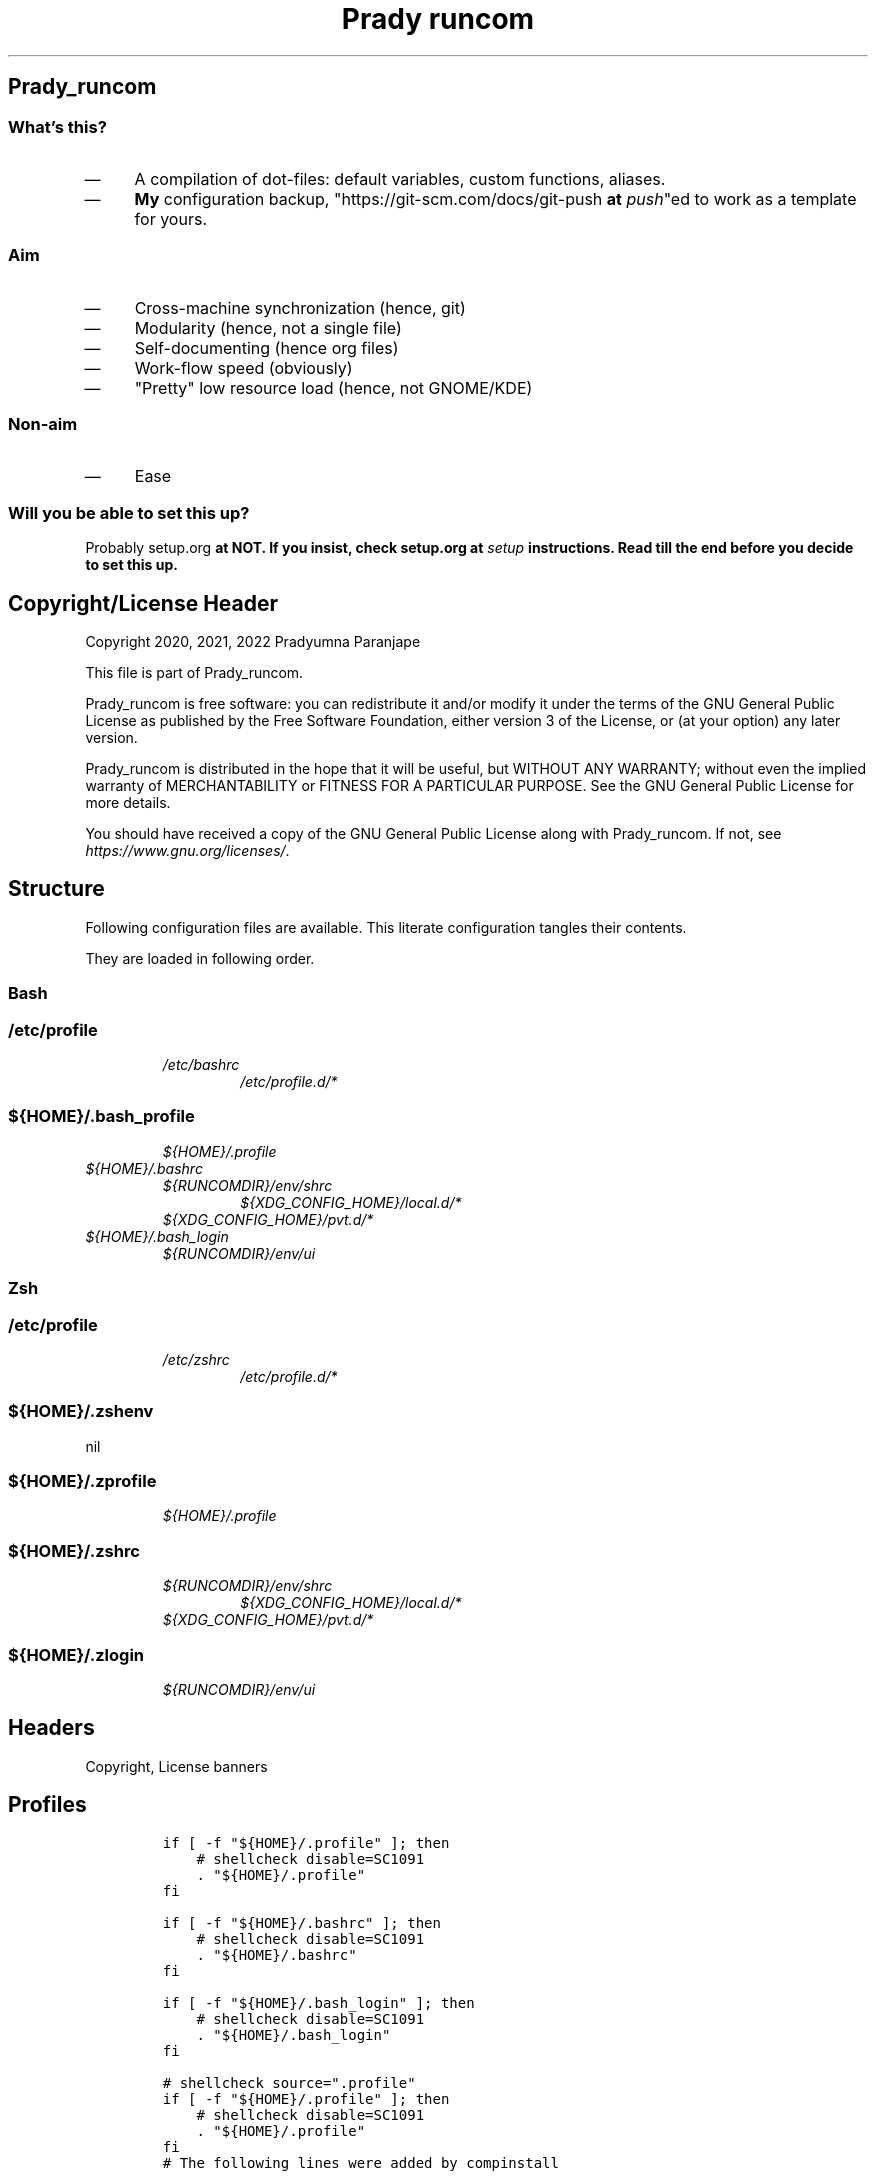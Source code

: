 .TH "Prady runcom" "1" 

.SH "Prady_runcom"
.SS "What's this?"
.IP \(em 4
A compilation of dot-files: default variables, custom functions, aliases.
.IP \(em 4
\fBMy\fP configuration backup, "https://git-scm.com/docs/git-push \fBat\fP \fIpush\fP"ed to work as a template for yours.

.SS "Aim"
.IP \(em 4
Cross-machine synchronization (hence, git)
.IP \(em 4
Modularity (hence, not a single file)
.IP \(em 4
Self-documenting (hence org files)
.IP \(em 4
Work-flow speed (obviously)
.IP \(em 4
"Pretty" low resource load (hence, not GNOME/KDE)

.SS "Non-aim"
.IP \(em 4
Ease

.SS "Will you be able to set this up?"
.PP
Probably setup.org \fBat\fP \fI\fBNOT\fP\fP.
If you insist, check setup.org \fBat\fP \fIsetup\fP instructions.
Read till the end before you decide to set this up.

.SH "Copyright/License Header"
.PP
Copyright 2020, 2021, 2022 Pradyumna Paranjape

.PP
This file is part of Prady_runcom.

.PP
Prady_runcom is free software: you can redistribute it and/or modify
it under the terms of the GNU General Public License as published by
the Free Software Foundation, either version 3 of the License, or
(at your option) any later version.

.PP
Prady_runcom is distributed in the hope that it will be useful,
but WITHOUT ANY WARRANTY; without even the implied warranty of
MERCHANTABILITY or FITNESS FOR A PARTICULAR PURPOSE.  See the
GNU General Public License for more details.

.PP
You should have received a copy of the GNU General Public License
along with Prady_runcom.  If not, see \fIhttps://www.gnu.org/licenses/\fP.

.SH "Structure"
.PP
Following configuration files are available. This literate configuration tangles their contents.
.TS
 center,box;

l l l l .
_
Configuration File Path	POSIX	Stowed	Owner
_
\fI/etc/profile\fP	yes	no	root
\fI/etc/bashrc\fP	yes	no	root
\fI/etc/zshrc\fP	yes	no	root
\fI/etc/profile.d/*\fP	yes	no	root
\fI${HOME}/.bashrc\fP	no	yes	\fI${USER}\fP
\fI${HOME}/.zshrc\fP	no	yes	\fI${USER}\fP
\fI${HOME}/.bash_profile\fP	yes	yes	\fI${USER}\fP
\fI${HOME}/.bash_login\fP	yes	yes	\fI${USER}\fP
\fI${HOME}/.profile\fP	yes	yes	\fI${USER}\fP
\fI${HOME}/.zprofile\fP	yes	yes	\fI${USER}\fP
\fI${HOME}/.zshenv\fP	yes	yes	\fI${USER}\fP
\fI${HOME}/.zlogin\fP	yes	yes	\fI${USER}\fP
\fI${RUNCOMDIR}/env/shrc\fP	yes	no	RUNCOM
\fI${RUNCOMDIR}/env/ui\fP	yes	no	RUNCOM
\fI${XDG_DATA_HOME}/bash\-completion/completions/*\fP	no	yes	\fI${USER}\fP
\fI${XDG_CONFIG_DIR}\fP	no	yes	\fI${USER}\fP
\fI${XDG_CONFIG_HOME}/local.d/.*rc\fP	yes	no	\fI${USER}\fP
\fI${XDG_CONFIG_HOME}/pvt.d/.*rc\fP	yes	pvt	\fI${USER}\fP
_
.TE
.TB ""
.PP
They are loaded in following order.

.SS "Bash"
.SS "/etc/profile"
.RS
.TP
.ft I
/etc/bashrc
.ft
.RS
.TP
.ft I
/etc/profile.d/*
.ft
.RE
.RE

.SS "${HOME}/.bash_profile"
.RS
.TP
.ft I
${HOME}/.profile
.ft
.RE

.TP
.ft I
${HOME}/.bashrc
.ft
.RS
.TP
.ft I
${RUNCOMDIR}/env/shrc
.ft
.RS
.TP
.ft I
${XDG_CONFIG_HOME}/local.d/*
.ft
.RE
.TP
.ft I
${XDG_CONFIG_HOME}/pvt.d/*
.ft
.RE
.RE
.RE

.TP
.ft I
${HOME}/.bash_login
.ft
.RS
.TP
.ft I
${RUNCOMDIR}/env/ui
.ft
.RE
.RE

.SS "Zsh"
.SS "/etc/profile"
.RS
.TP
.ft I
/etc/zshrc
.ft
.RS
.TP
.ft I
/etc/profile.d/*
.ft
.RE
.RE

.SS "${HOME}/.zshenv"
nil

.SS "${HOME}/.zprofile"
.RS
.TP
.ft I
${HOME}/.profile
.ft
.RE

.SS "${HOME}/.zshrc"
.RS
.TP
.ft I
${RUNCOMDIR}/env/shrc
.ft
.RS
.TP
.ft I
${XDG_CONFIG_HOME}/local.d/*
.ft
.RE
.TP
.ft I
${XDG_CONFIG_HOME}/pvt.d/*
.ft
.RE
.RE

.SS "${HOME}/.zlogin"
.RS
.TP
.ft I
${RUNCOMDIR}/env/ui
.ft
.RE

.SH "Headers"
.PP
Copyright, License banners
.SH "Profiles"
.RS
.nf
\fCif [ -f "${HOME}/.profile" ]; then
    # shellcheck disable=SC1091
    . "${HOME}/.profile"
fi

if [ -f "${HOME}/.bashrc" ]; then
    # shellcheck disable=SC1091
    . "${HOME}/.bashrc"
fi

if [ -f "${HOME}/.bash_login" ]; then
    # shellcheck disable=SC1091
    . "${HOME}/.bash_login"
fi

\fP
.fi
.RE

.RS
.nf
\fC# shellcheck source=".profile"
if [ -f "${HOME}/.profile" ]; then
    # shellcheck disable=SC1091
    . "${HOME}/.profile"
fi
\fP
.fi
.RE

.RS
.nf
\fC# The following lines were added by compinstall

zstyle ':completion:*' completer _complete _ignored _approximate
zstyle ':completion:*' list-colors ''
zstyle ':completion:*' matcher-list ''
zstyle ':completion:*' max-errors 2
zstyle ':completion:*' menu select=3
zstyle ':completion:*' select-prompt %SScrolling \
       active: current selection at %p%s
zstyle :compinstall filename "${HOME}/.zshrc"

# End of lines added by compinstall
# Lines configured by zsh-newuser-install

\fP
.fi
.RE

.SH "Init"
.SS "profile"
.RS
.nf
\fCLC_ALL=en_IN.UTF-8
LANG=en_IN.UTF-8

export LC_ALL
export LANG
\fP
.fi
.RE
.SS "bash"
.IP \(em 4
Prevent bashrc from running outside non-interactive mode
.RS
.nf
\fCcase $- in
    *i*)
    ;;
    *)
        return
        ;;
esac
\fP
.fi
.RE

.IP \(em 4
Option settings
.RS
.nf
\fCshopt -s autocd
shopt -s checkwinsize
shopt -s extglob
shopt -s globstar
shopt -s histappend
shopt -s histverify
\fP
.fi
.RE

.IP \(em 4
History
.RS
.nf
\fCshopt -s histappend
HISTCONTROL=ignoreboth
HISTFILE="${XDG_CACHE_HOME:-${HOME}/.cache}/.bash_history"
HISTFILESIZE=10000
HISTSIZE=10000
\fP
.fi
.RE

.IP \(em 4
Coloured terminals
.RS
.nf
\fCcase "$TERM" in
    xterm-color|*-256color) color_prompt=yes;;
esac
\fP
.fi
.RE

.IP \(em 4
Key-bindings
.RS
.nf
\fCset -o vi
bind '"jk":vi-movement-mode'
\fP
.fi
.RE

.SS "zsh"
.PP
Settings
.IP \(em 4
History
.RS
.nf
\fCHISTFILE="${XDG_CACHE_HOME:-${HOME}/.cache}/.zhistory"
HISTSIZE=10000
SAVEHIST=10000
\fP
.fi
.RE
.IP \(em 4
cache files
.RS
.nf
\fCZSH_COMPDUMP="${XDG_CACHE_HOME:-${HOME}/.cache}/.zcompdump"
\fP
.fi
.RE


.IP \(em 4
Options
.RS
.nf
\fCZSH_AUTOSUGGEST_HIGHLIGHT_STYLE="fg=#5f6f7f,bg=#172737"
ZSH_AUTOSUGGEST_STRATEGY=("history" "completion")
setopt autocd
setopt interactive_comments
setopt appendhistory extendedglob notify
setopt BANG_HIST                 # Treat the '!' character specially during expansion.
setopt EXTENDED_HISTORY          # Write the history file in the ":start:elapsed;command" format.
setopt INC_APPEND_HISTORY        # Write to the history file immediately, not when the shell exits.
setopt HIST_EXPIRE_DUPS_FIRST    # Expire duplicate entries first when trimming history.
setopt HIST_IGNORE_DUPS          # Don't record an entry that was just recorded again.
setopt HIST_IGNORE_ALL_DUPS      # Delete old recorded entry if new entry is a duplicate.
setopt HIST_FIND_NO_DUPS         # Do not display a line previously found.
setopt HIST_SAVE_NO_DUPS         # Don't write duplicate entries in the history file.
setopt HIST_IGNORE_SPACE         # Don't record an entry starting with a space.
setopt HIST_REDUCE_BLANKS        # Remove superfluous blanks before recording entry.
setopt HIST_VERIFY               # Don't execute immediately upon history expansion.
unsetopt beep
autoload colors && colors
autoload add-zsh-hook
autoload -Uz compinit
autoload -Uz bashcompinit
compinit
bashcompinit
\fP
.fi
.RE

.IP \(em 4
Key-bindings
.RS
.nf
\fCterm_key_source="${HOME}/.zkbd/$TERM-${${DISPLAY:t}:-$VENDOR-$OSTYPE}"
if [ -f "${term_key_source}" ]; then
    . "${term_key_source}"
fi
# keybindings
bindkey -v
bindkey -s '^o' 'lfcd\n'
bindkey -s '^f' 'fzfcd\n'
bindkey -s '^E' 'deactivate 2>/dev/null || true\n'
bindkey -s '^N' 'force_global_venv\n'
bindkey '^[[P' delete-char  # backspace key
bindkey '^[[1;5D' vi-backward-word  # ctrl <-
bindkey '^[[1;5C' vi-forward-word  # ctrl ->
bindkey '^[[3~' vi-delete-char  # delete key
bindkey '^[[F' vi-end-of-line  # end key
bindkey '^[[H' vi-beginning-of-line  # home key
bindkey "^[[27;2;13~" vi-open-line-below  # shift Return
export KEYTIMEOUT=10

# Use beam shape cursor for each new prompt.
_rc_fix_cursor () {
    echo -ne '\e[6 q'
}
add-zsh-hook precmd _rc_fix_cursor

# Change cursor shape for different vi modes.
zle-keymap-select () {
    if [ "${KEYMAP}" = "vicmd" ] ||
           [ "${1}" = 'block' ]; then
        printf '\e[2 q'

    elif [ "${KEYMAP}" = "main" ] ||
             [ "${KEYMAP}" = "viins" ] ||
             [ "${KEYMAP}" = '' ] ||
             [ "${1}" = 'beam' ]; then
        printf '\e[6 q'
    elif [ "${KEYMAP}" = "visual" ]; then
        printf '\e[4 q'
    fi
}
# Use vim keys in tab complete menu:
zmodload zsh/complist
zmodload zsh/mapfile
bindkey -M menuselect 'h' vi-backward-char
bindkey -M menuselect 'k' vi-up-line-or-history
bindkey -M menuselect 'l' vi-forward-char
bindkey -M menuselect 'j' vi-down-line-or-history
bindkey -v '^?' backward-delete-char
bindkey -M viins 'jk' vi-cmd-mode
bindkey '^r' history-incremental-search-backward

zle -N zle-keymap-select

\fP
.fi
.RE
.IP \(em 4
Unset options:
.IP \(em 4
setopt SHARE_HISTORY             # Share history between all sessions.
.IP \(em 4
setopt HIST_BEEP                 # Beep when accessing non-existent history.

.SH "Inherit"
.SS "bash"
.RS
.nf
\fC# shellcheck source=".runcom/env/shrc"
if [ -f "${RUNCOMDIR:-${HOME}/.runcom}/env/shrc" ]; then
    . "${RUNCOMDIR:-${HOME}/.runcom}/env/shrc"
fi
if [ -f "${RUNCOMDIR:-${HOME}/.runcom}/bash-preexec/bash-preexec.sh" ]; then
    . "${RUNCOMDIR:-${HOME}/.runcom}/bash-preexec/bash-preexec.sh"
fi
\fP
.fi
.RE

.SS "zsh"
.RS
.nf
\fC# shellcheck source=".runcom/env/shrc"
if [ -f "${RUNCOMDIR:-${HOME}/.runcom}/env/shrc" ]; then
    . "${RUNCOMDIR:-${HOME}/.runcom}/env/shrc"
fi
while read -r addition; do
    while read -r share_dir; do
        add_dir="${share_dir}/zsh-${addition}"
        if [ -d "${add_dir}" ]; then
            # shellcheck disable=SC1090
            . "${add_dir}/zsh-${addition}.zsh"
            break
        fi
    done << data_dir
/usr/local/share
/usr/share
/usr/share/zsh/plugins
${XDG_DATA_HOME:-${HOME}/.local/share}
${XDG_DATA_HOME:-${HOME}/.local/share}/pspman/local/share
${HOME}/local/share
${HOME}/share
data_dir
done << addlist
syntax-highlighting
autosuggestions
addlist

unset addition share_dir add_dir

\fP
.fi
.RE

.SS "shrc"
.SS "Current shelL"
.PP
Which shell is running?
.RS
.nf
\fC_RC_SHELL="$(readlink /proc/$$/exe | sed "s/.*\///")"
export _RC_SHELL
\fP
.fi
.RE

.SS "Local un-synced changes"
.PP
All files \fI${XDG_CONFIG_HOME:\-${HOME}/.config}/{local,pvt}.d/.*rc\fP
.RS
.nf
\fC# shellcheck disable=SC1090
for unsync_d in "local.d" "pvt.d"; do
    for rcfile in "${XDG_CONFIG_HOME:-${HOME}/.config}/${unsync_d}"/.*rc; do
        . "${rcfile}"
    done 2>/dev/null
done 2>/dev/null

unset rcfile unsync_d
\fP
.fi
.RE

.SH "Better alternatives"
.SS "Alias-er script"
.PP
Alias some common commands to better alternatives if available
Commands that are listed (<space> separated) in the environment variable
\fC_RC_NO_ALT\fP are not aliased.
.RS
.nf
\fC# use better alternatives
# Args:
#     canon_cmd: canonically used command
#     alt_cmds: optional list of alternative that may be used if available
# Environment Variables
#     _RC_NO_ALT: Don't replace alternatives for <space> separated
_rc_alternative () {
    if [ ! "${_RC_NO_ALT% "${1}"*}" = "${_RC_NO_ALT}" ] ||\
       [ ! "${_RC_NO_ALT#*"${1}" }" = "${_RC_NO_ALT}" ] ||\
       [ "${1}" = "${_RC_NO_ALT}" ]; then
        return
    fi
    _rc_old_cmd="${1}"
    shift
    for _rc_alt in "$@"; do
        if builtin command -v "${_rc_alt%% *}" >/dev/null 2>&1; then
            eval "alias ${_rc_old_cmd}=\"${_rc_alt}\"";
            return
        fi
    done
    unset _rc_alt _rc_old_cmd
}
\fP
.fi
.RE
.SS "alias commands"
.RS
.nf
\fC_rc_alternative cat bat
_rc_alternative diff delta difft
_rc_alternative df lfs
_rc_alternative du "dust" "du -hc"
_rc_alternative grep "rg --color=auto" "ag" "pt" "ack"
_rc_alternative ls "exa -Fh --color=auto"
_rc_alternative vim nvim
_rc_alternative ex nvim
_rc_alternative docker podman
_rc_alternative docker-compose "podman compose"
\fP
.fi
.RE

.SS "Atuin"
.PP
Use https://github.com/ellie/atuin \fBat\fP \fIatuin\fP for up-arrow history if available
.RS
.nf
\fCif builtin command -v 'atuin' >/dev/null 2>&1; then
    eval "$(atuin init "${_RC_SHELL}" 2>/dev/null)"
fi
\fP
.fi
.RE

.SS "List Contents"
.RS
.nf
\fCalias la='ls -a';
alias ll='ls -lr -s size';
alias lla='ls -la';
alias l.='ls -a |grep "^\."';
alias sl="ls";
\fP
.fi
.RE

.SH "Variables"
.SS "XDG"
.PP
XDG standard locations specifications these can be redefined in
\fI${XDG_CONFIG_HOME:\-${HOME}/.config}/pvt.d/.<some name>rc\fP

.RS
.nf
\fCXDG_CACHE_HOME="${HOME}/.cache"
XDG_CONFIG_HOME="${HOME}/.config"
XDG_DATA_HOME="${HOME}/.local/share"
XDG_STATE_HOME="${HOME}/.local/state"
RUNCOMDIR="${HOME}/.runcom"

export XDG_CACHE_HOME
export XDG_CONFIG_HOME
export XDG_DATA_HOME
export XDG_STATE_HOME
export RUNCOMDIR
\fP
.fi
.RE

.SS "PATH"
.RS
.nf
\fC# shellcheck source="bin"
if [ -d "${HOME}/bin" ] ; then
    if [ "${PATH#*${HOME}/bin}" = "${PATH}" ]; then
        PATH="${HOME}/bin:${PATH}"
    fi
fi

# shellcheck source=".local/bin"
if [ -d "${HOME}/.local/bin" ] ; then
    if [ "${PATH#*${HOME}/.local/bin}" = "${PATH}" ]; then
        PATH="${HOME}/.local/bin:${PATH}"
    fi
fi
export PATH;
\fP
.fi
.RE

.SS "Editor wars"
.RS
.nf
\fCwhile read -r avail; do
    if builtin command -v "${avail}" >/dev/null 2>&1; then
        EDITOR="${avail}"
    fi
done << EOF
nano
vi
vim
nvim
EOF
export EDITOR

case "$EDITOR" in
    vim)
        export MANPAGER='/bin/bash -c "vim -MRn -c \"set buftype=nofile showtabline=0 ft=man ts=8 nomod nolist norelativenumber nonu noma\" -c \"normal L\" -c \"nmap q :qa<CR>\"</dev/tty <(col -b)"'
        ;;
    nvim)
        export MANPAGER="nvim -c ':Man!' -"
        ;;
    *)
        if builtin command -v bat; then
            export MANPAGER='bat -l man -p'
        fi
        ;;
esac
export MANPAGER
\fP
.fi
.RE

.SS "C(++) exports"
.RS
.nf
\fCLD_LIBRARY_PATH="${HOME}/.local/lib:${HOME}/.local/lib64";
C_INCLUDE_PATH="${XDG_DATA_HOME}/pspman/include/"
CPLUS_INCLUDE_PATH="${XDG_DATA_HOME}/pspman/include/"
export LD_LIBRARY_PATH
export C_INCLUDE_PATH
export CPLUS_INCLUDE_PATH
\fP
.fi
.RE

.SS "CARGO (Rust) exports"
.PP
Cargo unnecessarily clutters \fI${HOME}\fP with its DATA.
It should be in \fIXDG_DATA_HOME\fP
Also, cargo's binaries should be installed in
\fI${XDG_DATA_HOME}/../bin\fP like python3.
.RS
.nf
\fCCARGO_HOME="${HOME}/.local/share/cargo"
export CARGO_HOME
\fP
.fi
.RE

.SS "GPU exports"
.RS
.nf
\fCPYOPENCL_CTX='0';
PYOPENCL_COMPILER_OUTPUT=1;
OCL_ICD_VENDORS="/etc/OpenCL/vendors/";
export PYOPENCL_CTX
export PYOPENCL_COMPILER_OUTPUT
export OCL_ICD_VENDORS
\fP
.fi
.RE

.SS "Bemenu exports"
.RS
.nf
\fCexport BEMENU_OPTS='--fn firacode 14 '
\fP
.fi
.RE

.SS "GTK+ debugging output"
.PP
Silence debugging output for gtk+
.RS
.nf
\fCNO_AT_BRIDGE=1
export NO_AT_BRIDGE
\fP
.fi
.RE

.SH "Functions"
.SS "Python"
.SS "Python version"
.PP
to locate site-packages

.RS
.nf
\fC# default python version major.minor
python_ver() {
    python --version |cut -d "." -f1,2 |sed 's/ //' |sed 's/P/p/'
}
\fP
.fi
.RE

.SS "Quickly change to virtualenv"
.PP
Scan up to mount-point, if any direct parent has .venv, source that ".venv/bin/activate"
This may require shell-identification for ksh, csh, fish since they have a different activate
.RS
.nf
\fC# Walk upto mount-point (if within 16 levels) and look for
# '.venv' directory that contains python
# virtual environment. If found, switch to it
to_venv () {
    test_d="$(readlink -f "${PWD}")"
    parents=16  # path too long to waste time
    until mountpoint "${test_d}" > /dev/null 2> /dev/null; do
        if [ $parents -le 0 ]; then
            printf "Too many branch-nodes searched" >&2
            unset parents test_d env_d
            return 126
        fi
        for env_d in ".venv" "venv"; do
            if [ -d "${test_d}/${env_d}" ] \
                   || [ -L "${test_d}/${env_d}" ]; then
                # shellcheck disable=SC1090
                . "${test_d}/${env_d}/bin/activate"
                printf "Found %s, switching...\n" "${test_d}/${env_d}"
                unset parents test_d env_d
                return 0
            fi
        done
        test_d="$(dirname "${test_d}")"
        parents=$((parents - 1))
    done
    printf "Couldn't find .venv upto mountpoint %s\n" "${test_d}" >&2
    unset parents test_d env_d
    return 126
}
\fP
.fi
.RE

.SS "Virtualenv in prompt string"
.RS
.nf
\fC_rc_show_venv () {
    # if a virtualenv is active, print it's name
    if [ -n "${VIRTUAL_ENV}" ]; then
        base="$(basename "${VIRTUAL_ENV}")"
        if [ "${base}" = ".venv" ] || [ "${base}" = "venv"  ]; then
            printf "/%s" "$(basename "$(dirname "${VIRTUAL_ENV}")")"
            unset base
        else
            printf "/%s" "${base}"
            unset base
        fi
    fi
}
\fP
.fi
.RE
.SS "Git"
.SS "Status"
.RS
.nf
\fCgit_status() {
    _modified=0
    _cached=0
    _untracked=0

    while read -r _line; do
        case "${_line}" in
            _*_\ _)
                _cached=1
                ;;
            _\ _*_)
                _modified=1
                ;;
            _?_?_)
                _untracked=1
                ;;
        esac
    done << endstat
$(git status --short | cut -b -2 | sed -e 's/\(.\)\(.*\)/_\1_\2_/')
endstat

    _stat_str=''
    if [ "$_modified" -ne 0 ]; then
        _stat_str="${_stat_str}\033[0;31m\ue728"
    fi

    if [ "$_cached" -ne 0 ]; then
        _stat_str="${_stat_str}\033[0;32m\ue729"
    fi

    if [ "$_untracked" -ne 0 ]; then
        _stat_str="${_stat_str}\033[0;31m\uf476"
    fi

    if [ -n "$(git stash list)" ]; then
        _stat_str="${_stat_str}\e[0;36m\uf48e"
    fi
    if [ -n "${_stat_str}" ]; then
        # shellcheck disable=SC2059  # I do want escape characters
        printf "${_stat_str}\e[m"
    fi
    unset _modified _cached _untracked _stat_str
}
\fP
.fi
.RE

.SS "Branch"
.RS
.nf
\fCgit_branch() {
    branch_str=''
    branch="$(git branch 2>/dev/null | grep '^\*' | sed -e 's/^* //')"
    if [ -n "${branch}" ]; then
        case "${branch}" in
            feat-*)
                branch_str="${branch_str}\033[0;32m"
                ;;
            bug-*)
                branch_str="${branch_str}\033[0;31m"
                ;;
            act-*)
                branch_str="${branch_str}\e[0;36m"
                ;;
            tmp-*)
                branch_str="${branch_str}\e[0;36m"
                ;;
            *HEAD\ detached*|,*rebasing*)
                branch_str="${branch_str}\e[0;33m"
                ;;
            main|master)
                unset branch branch_str
                return
                ;;
            *)
                branch_str="${branch_str}\e[0;35m"
                ;;
        esac
    fi
    printf "${branch_str}%s\ue725\e[m" "${branch}"
    unset branch_str branch
}

\fP
.fi
.RE
.SS "Hash"
.RS
.nf
\fCgit_hash() {
    git log --pretty=format:'%h' -n 1
}
\fP
.fi
.RE

.SS "Prompt string"
.PP
Include git's branch, hash, status in PS1 if in git repository
This function is called in PS1 section below
.RS
.nf
\fCgit_ps() {
    if ! git status --ignore-submodules >/dev/null 2>&1; then
        return
    else
        printf " %s%s%s " "$(git_branch)" "$(git_hash)" "$(git_status)"
    fi
}
\fP
.fi
.RE

.SS "Prompt String"
.SS "Exit_colour"
.RS
.nf
\fC# Print ANSI terminal escape codes for colors according to exit status
# of latest (last) executed command
_rc_last_exit_color () {
    case "$1" in
        0)
            # success
            printf "\e[0;32m"
            ;;
        1)
            # general error
            printf "\e[0;33m"
            ;;
        2)
            # misuse of shell builtins
            printf "\e[0;31m"
            ;;
        126)
            # cannot execute
            printf "\e[0;37m"
            ;;
        127)
            # command not found
            printf "\e[0;30m"
            ;;
        255)
            # exit status limit
            printf "\e[0;31m"
            ;;
        *)
            if [ "$1" -gt "63" ] && [ "$1" -lt "84" ]; then
                # syserror.h
                printf "\e[0;91m"

            elif [ "$1" -gt "127" ] && [ "$1" -lt "191" ]; then
                # Fatal error
                printf "\e[0;41m"
            else
                printf "\e[0;31m"
            fi
            unset _err
            ;;
    esac
}
\fP
.fi
.RE

.SS "Elapsed_time"
.RS
.nf
\fC# Calculate time elapsed (min/sec) while executing last command
_elapsed_time() {
    # $1 is start time $2 is end time
    _cmd_start="$1"
    _cmd_end="$2"
    if [ -z "$_cmd_end" ] || [ -z "$_cmd_start" ]; then
        return
    fi
    _sec=$(( _cmd_end - _cmd_start ))
    unset _cmd_start _cmd_end
    if [ "$_sec" -le 0 ]; then
        return
    fi
    if [ "$_sec" -le 60 ]; then
        printf "%s" "${_sec}"
        unset _sec
        return
    fi
    _min=$(( _sec/60 ))
    unset _sec
    if [ "$_min" -le 60 ]; then
        printf "%sm" "${_min}"
        unset _min
        return
    fi
    _hr=$(( _min/60 ))
    unset _min
    if [ "$_hr" -le 24 ]; then
        printf "%sh" "${_hr}"
        unset _hr
        return
    fi
    _day=$(( _hr/24 ))
    printf "%sd" "${_day}"
    unset _min _day
}
\fP
.fi
.RE

.SS "PROMPT_COMMAND"
.RS
.TP
.ft I
bash
.ft
.RS
.nf
\fC# export PROMPT_COMMAND=__prompt_command

preexec() {
    _cmd_start_t="${SECONDS}"
}

precmd () {
    _exit_color="$(_rc_last_exit_color $?)"

    _elapsed="$(_elapsed_time $_cmd_start_t ${SECONDS})"
    unset _cmd_start_t

    # unset previous
    PS1=""
    PS2=""
    PS3=""
    PS4=""
    RPROMPT=""

    PS1+="\[\e[0;32m\]\u\[\e[m\]"
    PS1+="\[\e[3;35m\]\$(_rc_show_venv)\[\e[m\]"
    PS1+="@"
    PS1+="\[\e[0;34m\]\h\[\e[m\]"
    PS1+="\$(git_ps)"
    PS1+="\[\e[0;36m\]:\W"
    PS1+="\[\e[0;37m\]"

    PS1+="$(date '+%H:%M:%S')"
    PS1+=" ${_exit_color}-${_elapsed}"
    PS1+='\[\e[m\]\n» '

    PS2=""
    PS2+="\[\e[0;36m\]cont..."
    PS2+="\[\e[m\]"
    PS2+="» ";

    PS3='Selection: ';
}
\fP
.fi
.RE
.RE

.TP
.ft I
zsh
.ft
.RS
.nf
\fC_rc_pspexec() {
    _cmd_start_t="${SECONDS}"
}

_rc_pspps () {
    _exit_color="$(_rc_last_exit_color $?)"

    _elapsed="$(_elapsed_time $_cmd_start_t ${SECONDS})"
    unset _cmd_start_t

    # unset previous
    PS1=$''
    PS2=$''
    PS3=$''
    PS4=$''
    RPROMPT=$''

    PS1+=$'%{\e[0;32m%}%n%{\e[m%}'
    PS1+=$'%{\e[3;35m%}'
    PS1+="$(_rc_show_venv)"
    PS1+=$'%{\e[m%}'
    PS1+=$'@'
    PS1+=$'%{\e[0;34m%}%m%{\e[m%}'
    PS1+="$(git_ps)"
    PS1+=$'%{\e[0;36m%}:%1~'
    PS1+=$'%{\e[0;37m%}\n%{\e[m%}» '

    PS2+=$'%{\e[0;36m%}cont...'
    PS2+=$'%{\e[m%}'
    PS2+=$'» '

    PS3='Selection: '

    RPROMPT+=$'%*'
    RPROMPT+="%{$_exit_color%}-${_elapsed}"
    RPROMPT+=$'%{\e[m%}'
    unset _exit_stat _elapsed
}

add-zsh-hook precmd _rc_pspps
add-zsh-hook preexec _rc_pspexec

\fP
.fi
.RE
.RE

.SS "Mathematical"
.SS "In-Line Calculator"
.RS
.nf
\fC# quick cmoonad line calculator
mathcalc() {
    echo "$*"| bc -lq
}
\fP
.fi
.RE

.SS "Computational"
.RS
.nf
\fC# convert from decimal to hexadecimal and back
dec2hex() {
    echo "hex:"
    echo "obase=16; $*"| bc
    echo "dec:"
    echo "ibase=16; $*"| bc
}
\fP
.fi
.RE

.SS "Documents compilation"
.SS "PDF from Latex"
.RS
.nf
\fC# compile pdf from given latex file using pdflatex
pdfcompile() {
    if ! builtin command -v "pdflatex" 1>/dev/null 2>&1; then
        printf "pdftex is not installed\n"
        return 127
    fi

    pdflatex "$1"
    for ext in ".toc" ".log" ".aux"; do
        [ -f "${1%.tex}${ext}" ] && rm "${1%.tex}${ext}"
    done
    if builtin command -v "pdflatex" 1>/dev/null 2>&1; then
        zathura "${1%.tex}.pdf"
    fi
}
\fP
.fi
.RE
.SS "Pandoc"
.RS
.TP
.ft I
Org to Something
.ft
.RS
.nf
\fC# export from org to 'other' using pandoc
# Usage: org2export [-f] <infile> <othtype>
org2export() {
    if ! builtin command -v "pandoc" 1>/dev/null 2>&1; then
        printf "pandoc is not installed\n"
        return 127
    fi
    proceed=false
    while test $# -gt 1; do
        case "$1" in
            -f|--force)
                proceed=true
                shift 1
                ;;
            -h|--help)
                printf "Usage: org2export [-h|--help] [-f|--force] FILENAME.org OUTFMT\n\n"
                printf "Optional Arguments:\n"
                printf "%s\tshow this help message\n\n" "-h|--help"
                printf "%s\tignore extension mismatch\n" "-f|--force"
                printf "Positional Arguments:\n"
                printf "FILENAME.org\tpath to input filename\n"
                printf "OUTFMT\t\tformat of output [pdf, docs, ...]\n"
                return 0
                ;;
            --)
                shift 1
                ;;
            *)
                infile="${1}";
                target="${2}";
                break
                ;;
        esac
    done
    if [ "${target}" = "pdf" ]; then
        target="latex"
    fi
    if [ "${infile%.org}" = "${infile}" ]; then
        # <infile>
        printf "Input file should be an org file\n"
    else
        # <infile>.org
        proceed=true
    fi
    if $proceed; then
        pandoc -f org -t "${target}" -o "${infile%.*}.${1}" "$infile"
    fi
    unset proceed target infile
}
\fP
.fi
.RE
.RE

.TP
.ft I
Org to Docx
.ft
.RS
.nf
\fC# export from org to MS DOCX format using pandoc
org2doc () {
    org2export "$@" "docx"
}
\fP
.fi
.RE
.RE

.TP
.ft I
Org to PDF
.ft
.RS
.nf
\fC# export from org to pdf format using pandoc
org2pdf () {
    org2export "$@" "pdf"
}
\fP
.fi
.RE
.RE

.TP
.ft I
Docx to Org
.ft
.RS
.nf
\fC# export from MS DOCX to org mode using pandoc
doc2org() {
    if ! builtin command -v "pandoc" 1>/dev/null 2>&1; then
        printf "pandoc is not installed\n"
        return 127
    fi

    case "${1}" in
        *.docx)
            pandoc -f docx -t org -o "${1%.docx}.org" "$1"
            ;;
        *)
            echo "Input file must be a docx file"
            ;;
    esac
}
\fP
.fi
.RE
.RE

.SS "Mount over ssh"
.PP
ssh Cloud mounts
.IP \(em 4
see ./cloud_mount.html \fBat\fP \fIcloud_mount\fP
.RS
.nf
\fC# mount standard cloud locations using sshfs (read doc)
mount_cloud_sshfs() {
    mount_script="${RUNCOMDIR:-${HOME}/.runcom}/bin/cloud_mount.sh"
    if [ -f "${mount_script}" ]; then
        eval "${mount_script}"
    fi
}

# unmount standard cloud locations using sshfs (read doc)
umount_cloud_sshfs() {
    mount_script="${RUNCOMDIR:-${HOME}/.runcom}/bin/cloud_mount.sh"
    if [ -f "${mount_script}" ]; then
        eval "${mount_script}" "umount"
    fi
}

\fP
.fi
.RE

.SS "Launch GUI"
.PP
Launch application and exit terminal window
Acts like a launcher
Un-interactive terminal commands may also be called
Code is tangled in gui.org
.RS
.nf
\fC# Launch command and kill current shell if command exists
gui () {
    "${RUNCOM:-${HOME}/.runcom}/bin/gui.sh" "$*"
    if [ $? = 65 ]; then
        # if bin/gui.sh returns 65, kill shell, else, maintain
        exit 0
    fi
}
\fP
.fi
.RE

.SS "Un-Compress by context"
.RS
.nf
\fC# uncompress using appropriate protocol (guessed from extension)
deconvolute() {
    if builtin command -v "pigz" >/dev/null 2>&1; then
        _gzip="pigz"
    else
        _gzip='gzip'
    fi
    if [ ! -f "${1}" ]; then
        echo "${1}: no such file";
    else
        case "${1}" in
            *.tar.bz2) tar -xjf "${1}" ;;
            *.tbz2) tar -xjf "${1}" ;;
            *.tar.gz) tar -x --use-compress-program="${_gzip}" -f "${1}" ;;
            *.tgz) tar -x --use-compress-program="${_gzip}" -f "${1}" ;;
            *.gz) unpigz "${1}" || gunzip "${1}" ;;
            *.rar) unrar -x "${1}" ;;
            *.tar) tar -xf "${1}" ;;
            *.zip) unzip "${1}" ;;
            *.tar.xz) tar -xf "${1}" ;;
            *) echo "Cannot extract ${1}, provide explicit command";;
        esac
    fi
    unset _gzip
}
\fP
.fi
.RE

.SS "Navigate"
.IP \(em 4
When no virtualenv is active, but one is available, switch to it
.RS
.nf
\fCcd () {
    if [ -z "${1}" ]; then
        builtin cd "${HOME}" || true
    else
        builtin cd "${1}"  || true
    fi
    if [ -z "${VIRTUAL_ENV}" ]; then
        to_venv 2>/dev/null
    fi
}
\fP
.fi
.RE

.IP \(em 4
Inspired by \fIhttps://lukesmith.xyz/\fP
.RS
.nf
\fC# Navigate using 'lf' and cd to location
lfcd () {
    if ! command -v 'lf' >/dev/null 2>/dev/null; then
        printf "lf is not installed\n"
        return 127
    fi
    tmp_file="$(mktemp)"
    lf -last-dir-path="${tmp_file}" "$@"
    if [ -f "${tmp_file}" ]; then
        target_dir="$(cat "${tmp_file}")"
        rm -f "${tmp_file}" >/dev/null
        if [ -d "${target_dir}" ] && [ "${target_dir}" != "$(pwd)" ]; then
            cd "${target_dir}" || return
        fi
    fi
    unset tmp_file target_dir
}

# Navigate using pattern 'fzf' and cd to location
fzfcd () {
    if ! command -v 'fzf' >/dev/null 2>/dev/null; then
        printf "fzf is not installed\n"
        return 127
    fi
    cd "$(dirname "$(fzf)")" || true
}
\fP
.fi
.RE

.SS "zwc"
.IP \(em 4
Guess whether target is zipped;
if zipped, unzip and count else classical wc
.RS
.nf
\fC# gunzip, word count
zwc () {
    args="$*"
    fname="${args##* }"
    args="${args% ${fname}}"
    args="${args%${fname}}"

    if gzip -t "${fname}" > /dev/null 2>&1; then
        if [ -z "${args}" ]; then
            zcat -f "${fname}" | wc
        else
            # shellcheck disable=SC2086
            zcat -f "${fname}" | wc $args
        fi
        return
    else
        wc "$@"
        return
    fi

}
\fP
.fi
.RE

.SS "disable auto-venv"
.IP \(em 4
To disable auto-switching virtualenv, hard-set VIRTUAL_ENV
.IP \(em 4
Calling the function again reverts
.RS
.nf
\fC# When we wish NOT to use first encountered venv (default behaviour)
# we use this function. (function behaviour: toggle)
force_global_venv () {
    if [ "${VIRTUAL_ENV}" = "Global_Env" ]; then
        unset VIRTUAL_ENV
        to_venv 2>/dev/null
    else
        deactivate 2>/dev/null
        VIRTUAL_ENV="Global_Env"
    fi
}
\fP
.fi
.RE

.SS "lszcat"
.RS
.nf
\fC# gunzip and ls (if directory) or cat (if file)
lszcat () {
    args="$*"
    fname="${args##* }"
    args="${args%% ${fname}}"
    args="${args%%${fname}}"

    if builtin command -v bat >/dev/null 2>&1; then
        betcat="$(which bat)"
    else
        betcat="$(which cat)"
    fi

    if builtin command -v exa >/dev/null 2>&1; then
        betls="$(which exa)"
    else
        betls="$(which ls)"
    fi

    if [ -z "${fname}" ] || [ ! "${fname#-}" = "${fname}" ]; then
        if [ -z "${args}" ]; then
            args="${fname}"
        else
            args="${args} ${fname}"
        fi
        fname="$(readlink -f ".")"
        echo "${fname}"
    fi

    if [ -d "${fname}" ]; then
        # shellcheck disable=SC2086
        "${betls}" ${args} "${fname}"
    elif gzip -t "${fname}" >/dev/null 2>&1; then
        # shellcheck disable=SC2086
        zcat -f ${args} "${fname}" | "${betcat}"
    else
        # shellcheck disable=SC2086
        "${betcat}" ${args} "${fname}"
    fi
}
\fP
.fi
.RE

.SS "Manual pages"
.RS
.nf
\fC# if manpage is available, display. else display tldr if it is available
# else, assume '--help' argument and display output passing --help to command
_rc_man_help () {
    if man "$@"; then
        return 0
    elif tldr "$@"; then
        return 0
    elif builtin command -v "$1" >/dev/null 2>/dev/null; then
        printf "trying to display %s --help output\n" "${1}"
        if builtin command -v 'bat' >/dev/null 2>/dev/null; then
            $1 --help 2>&1 | bat
        else
            $1 --help 2>&1 | less -RF
        fi
        return 0
    else
        return 16
    fi
}
\fP
.fi
.RE

.SS "Selection menu"
.RS
.nf
\fC# posix selection option by index in cli
_rc_posix_select () {
    # select implementation for POSIX
    word_l=""
    count=0
    for word in "${@}"; do
        if [ -z "${word_l}" ]; then
            word_l="${word}"
        else
            word_l="${word_l} ${word}"
        fi
        count=$((count + 1))
        echo "${count}: ${word}" >&2
    done
    printf "Selection: " >&2
    read -r select_num
    echo "${word_l}" | cut -d' ' -f"${select_num}" 2>/dev/null
    unset word word_l
}
\fP
.fi
.RE

.SH "Aliases"
.SS "manual page help"
.RS
.nf
\fCalias man="_rc_man_help";
\fP
.fi
.RE
.SS "Network"
.RS
.nf
\fCalias nload='nload -u M -U G -t 10000 -a 3600 $(ip a | grep -m 1 " UP " | cut -d " " -f 2 | cut -d ":" -f 1)'
alias nethogs='sudo su -l -c "nethogs $(ip a | grep  "state UP" | cut -d " " -f 2 | cut -d ":" -f 1) -d 10"';
alias ping="ping -c 4 ";
\fP
.fi
.RE

.SS "Monitor Job queues"
.RS
.nf
\fCalias watch="watch -n 10 --color";
\fP
.fi
.RE

.SS "Lazy single-handed exit"
.RS
.nf
\fCalias qqqq="exit";
\fP
.fi
.RE

.SS "[z]wc"
.RS
.nf
\fCalias wc="zwc";
\fP
.fi
.RE

.SS "Encrypted cURL"
.IP \(em 4
With look for \fI${HOME}/.netrc.gpg\fP.
If it exists, decrypt it and use the contents.
.RS
.nf
\fC# does nothing
_rc_decrypt_netrc () {
    true
}
alias curl="curl --netrc-file <( gpg --batch -q -d ~/.netrc.gpg )"
\fP
.fi
.RE
.SH "Networking"
.SS "State"
.RS
.nf
\fC"${RUNCOMDIR}/bin/timeout.sh"
\fP
.fi
.RE

.SS "SSH Agent"
.PP
Reuse ssh agent for all logins
.RS
.nf
\fCif [ ! -S "${HOME}/.ssh/ssh_auth_sock" ]; then
    eval "$(ssh-agent)"
    ln -sf "$SSH_AUTH_SOCK" ~/.ssh/ssh_auth_sock
fi
SSH_AUTH_SOCK=~/.ssh/ssh_auth_sock
export SSH_AUTH_SOCK
ssh-add -l > /dev/null || ssh-add
\fP
.fi
.RE

.SH "Window Manager settings"
.SS "Terminal"
.RS
.nf
\fCfor term in alacritty foot termite tilix urxvt xterm; do
    if [ -n "$(command -v $term)" ]; then
        defterm="$term";
        export defterm
        break;
    fi;
done
\fP
.fi
.RE

.SS "Sway exports"
.PP
Don't really remember why these were made
Not using currently. Preserved for future
tangle to bash_login
export WLR_BACKENDS="headless";
export WLR_LIBINPUT_NO_DEVICES=1;

.SS "User Interface (GUI/CLI)"
.PP
If running from tty1 offer to launch a graphical session
.SS "Graphical exports preparations"
.PP
Exports to be made according to selected graphical environment
.RS
.nf
\fC# exports common to both wayland and X11
_rc_common_exports() {
    if [ -z "$XDG_RUNTIME_DIR" ]; then
        XDG_RUNTIME_DIR="/run/user/$(id -u)"
    fi
    QT_PLUGIN_PATH="/usr/lib/kde4/plugins/"
    QT_AUTO_SCREEN_SCALE_FACTOR=0
    QT_QPA_PLATFORMTHEME="qt5ct"
    _JAVA_AWT_WM_NONREPARENTING=1

    export XDG_RUNTIME_DIR
    export QT_PLUGIN_PATH
    export QT_AUTO_SCREEN_SCALE_FACTOR
    export QT_QPA_PLATFORMTHEME
    export _JAVA_AWT_WM_NONREPARENTING
}

# exports specific to wayland
_rc_exports_for_wayland () {
    # export DISPLAY=":0"
    # export WAYLAND_DISPLAY=wayland-0
    # export GDK_BACKEND=wayland,x11
    _rc_common_exports

    XDG_SESSION_TYPE="wayland"
    SDL_VIDEODRIVER="wayland"
    ECORE_EVAS_ENGINE="wayland_egl"
    ELM_DISPLAY="wl"
    ELM_ENGINE="wayland_egl"
    ELM_ACCEL="opengl"
    QT_QPA_PLATFORM="wayland-egl;xcb"
    QT_WAYLAND_FORCE_DPI=100
    QT_WAYLAND_DISABLE_WINDOWDECORATION=1
    MOZ_ENABLE_WAYLAND=1
    SWAYROOT="${XDG_CONFIG_HOME:-${HOME}/.config}/sway"

    export XDG_SESSION_TYPE
    export SDL_VIDEODRIVER
    export ECORE_EVAS_ENGINE
    export ELM_DISPLAY
    export ELM_ENGINE
    export ELM_ACCEL
    export QT_QPA_PLATFORM
    export QT_WAYLAND_FORCE_DPI
    export QT_WAYLAND_DISABLE_WINDOWDECORATION
    export MOZ_ENABLE_WAYLAND
    export SWAYROOT
}

# exports specific to x11
_rc_exports_for_x11 () {
    _rc_common_exports

    XDG_SESSION_TYPE="x11"
    SDL_VIDEODRIVER="x11"
    I3ROOT="${XDG_CONFIG_HOME:-${HOME}/.config}/i3"

    export XDG_SESSION_TYPE
    export SDL_VIDEODRIVER
    export I3ROOT

    unset ECORE_EVAS_ENGINE
    unset ELM_DISPLAY
    unset ELM_ENGINE
    unset ELM_ACCEL
    unset QT_QPA_PLATFORM
    unset QT_WAYLAND_FORCE_DPI
    unset QT_WAYLAND_DISABLE_WINDOWDECORATION
    unset MOZ_ENABLE_WAYLAND
}

# offer to export proxies to global environment before launching GUI
_rc_exports_for_proxies () {
    if [ -z "${export_proxies}" ]; then
        printf "Export proxies?[y/N]:\t"
        read -r export_proxies
    fi
    case "${export_proxies}}" in
        Y*|y*)
            all_proxy="$("${RUNCOMDIR:-${HOME}/.runcom}"/bin/proxy_extract.sh)"
            http_proxy="${all_proxy}"
            https_proxy="${all_proxy}"
            ftp_proxy="${all_proxy}"
            ftps_proxy="${all_proxy}"

            export all_proxy
            export http_proxy
            export https_proxy
            export ftp_proxy
            export ftps_proxy
            ;;
        *)
            ;;
    esac

}
\fP
.fi
.RE

.SS "Graphical selections"
.PP
Display protocol and session selection
.RS
.nf
\fC# clear TTY, recolor
_rc_clean_up_tty() {
    _rc_common_exports
    if [ "$TERM" = "linux" ]; then
        printf "\e]P0000000" #black
        printf "\e]P83f3f3f" #darkgrey
        printf "\e]P19f3f3f" #darkred
        printf "\e]P9ff9f9f" #red
        printf "\e]P23f9f3f" #darkgreen
        printf "\e]PAbfefbf" #green
        printf "\e]P3bf9f3f" #brown
        printf "\e]PB9fff9f" #yellow
        printf "\e]P45f5f9f" #darkblue
        printf "\e]PC9f9fff" #blue
        printf "\e]P59f3f9f" #darkmagenta
        printf "\e]PDff9fff" #magenta
        printf "\e]P63f9f9f" #darkcyan
        printf "\e]PE9fffff" #cyan
        printf "\e]P7afafaf" #lightgrey
        printf "\e]PFffffff" #white
        clear #for background artifacting
    fi
}

# Choice for wayland/X11
_rc_select_display_protocol () {
    mkdir -p "${XDG_STATE_HOME:-${HOME}/.local/state}/runcom"
    default_proto="$(cat "${XDG_STATE_HOME:-${HOME}/.local/state}/runcom/graph_proto")" 2>/dev/null
    if [ -z "${default_proto}" ]; then
        default_proto="non-graphical"
    fi
    echo ""
    echo "Display protocols [${default_proto}]"
    graph_proto="$(_rc_posix_select "wayland" "x11" "non-graphical")"
    if [ -n "${graph_proto}" ]; then
        echo "${graph_proto}" \
             > "${XDG_STATE_HOME:-${HOME}/.local/state}/runcom/graph_proto"
    else
        graph_proto="${default_proto}"
    fi
    unset default_proto
}

# Choice of window manager / desktop environment
# Args:
#     $1: protocol name
_rc_select_proto_session () {
    proto_name="${1}"
    sessions_mem="${XDG_STATE_HOME:-${HOME}/.local/state}/runcom/${proto_name}_session"

    protoinitrc=".xinitrc"
    sessions_dir="/usr/share/xsessions/"
    if [ "${proto_name}" = "wayland" ]; then
        protoinitrc=".wayinitrc"
        sessions_dir="/usr/share/wayland-sessions/"
    fi

    default_session="$(cat "${sessions_mem}")" 2>/dev/null
    if [ -z "${default_session}" ]; then
        default_session="${protoinitrc}"
    fi
    echo ""
    echo "${proto_name} sessions [${default_session}]"

    # shellcheck disable=SC2046
    exec_session="$(_rc_posix_select $(ls "${sessions_dir}"))"
    if [ -n "${exec_session}" ]; then
        echo "${exec_session}" \
             > "${sessions_mem}"
    else
        exec_session="${default_session}"
    fi
    unset default_session
    unset protoinitc
    unset sessions_dir
    unset proto_name
}

\fP
.fi
.RE

.SS "Interaction"
.RS
.nf
\fC# main UI choice routine
main () {
    nowtty="$(tty)"
    if [ ! "${nowtty#/dev/tty}" = "${nowtty}" ]; then
        _rc_exports_for_proxies
        if ${RUNCOM_LAUNCH_UI}; then
            if [ -z "${RUNCOM_SESSION}" ]; then
                _rc_select_display_protocol
                if [ "${graph_proto}" = "x11" ]; then
                    _rc_exports_for_x11
                    _rc_select_proto_session "${graph_proto}"
                    export RUNCOM_SESSION="${graph_proto}: ${exec_session}"
                    exec "${RUNCOMDIR}/bin/x11start" "${exec_session}"
                elif [ "${graph_proto}" = "wayland" ]; then
                    _rc_exports_for_wayland
                    _rc_select_proto_session "${graph_proto}"
                    export RUNCOM_SESSION="${graph_proto}: ${exec_session}"
                    exec "${RUNCOMDIR}/bin/waystart" "${exec_session}"
                fi
            fi
        fi
    fi
    unset nowtty graph_proto exec_session RUNCOM_SESSION
    _rc_clean_up_tty
}

main "$@"

\fP
.fi
.RE

.SH "Calls"
.SS "bash"
.RS
.nf
\fC# netcheck source=.local/share/pspman/src/runcom/env/ui
. "${RUNCOMDIR:-${HOME}/.runcom}/env/ui"
\fP
.fi
.RE

.SS "zsh"
.RS
.nf
\fC# netcheck source=.local/share/pspman/src/runcom/env/ui
. "${RUNCOMDIR:-${HOME}/.runcom}/env/ui"
\fP
.fi
.RE
